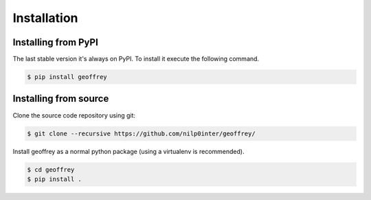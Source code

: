 Installation
============

Installing from PyPI
--------------------

The last stable version it's always on PyPI. To install it execute the
following command.

.. code-block:: bash

   $ pip install geoffrey

Installing from source
----------------------

Clone the source code repository using git:

.. code-block:: bash

   $ git clone --recursive https://github.com/nilp0inter/geoffrey/

Install geoffrey as a normal python package (using a virtualenv is
recommended).

.. code-block:: bash

   $ cd geoffrey
   $ pip install .


